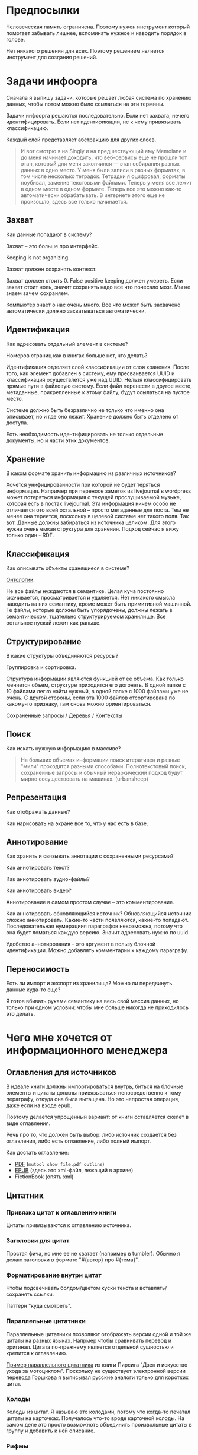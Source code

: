 * Предпосылки

  Человеческая память ограничена. Поэтому нужен инструмент который
  помогает забывать лишнее, вспоминать нужное и наводить порядок в
  голове.

  Нет никакого решения для всех. Поэтому решением является инструмент
  для создания решений.

* Задачи инфоорга

  Сначала я выпишу задачи, которые решает любая система по хранению
  данных, чтобы потом можно было ссылаться на эти термины.

  Задачи инфоорга решаются последовательно. Если нет захвата, нечего
  идентифицировать. Если нет идентификации, не к чему привязывать
  классификацию.

  Каждый слой представляет абстракцию для других слоев.

  #+BEGIN_QUOTE
      И вот смотрю я на Singly и на предшествующий ему Memolane и до меня
      начинает доходить, что веб-сервисы еще не прошли тот этап, который
      для меня закончился — этап собирания разных данных в одно место. У
      меня были записи в разных форматах, в том числе несколько
      тетрадок. Тетрадки я оцифровал, форматы поубивал, заменив
      текстовыми файлами. Теперь у меня все лежит в одном месте в одном
      формате. Теперь все это можно как-то автоматически обрабатывать. В
      интернете этого еще не произошло, здесь все только начинается.
  #+END_QUOTE

** Захват

   Как данные попадают в систему?

   Захват -- это больше про интерфейс.

   Keeping is not organizing.

   Захват должен сохранять контекст.

   Захват должен стоить 0. False positive keeping должен умереть. Если
   захват стоит ноль, значит сохранять надо все что почесало мозг. Мы
   не знаем зачем сохраняем.

   Компьютер знает о нас очень много. Все что может быть захвачено
   автоматически должно захватываться автоматически.

** Идентификация

   Как адресовать отдельный элемент в системе?

   Номеров страниц как в книгах больше нет, что делать?

   Идентификация отделяет слой классификации от слоя хранения. После
   того, как элемент добавлен в систему, ему пресваивается UUID и
   классификация осуществлется уже над UUID. Нельзя классифицировать
   прямые пути в файловую систему. Если файл перенести в другое
   место, метаданные, прикрепленные к этому файлу, будут ссылаться на
   пустое место.

   Системе должно быть безразлично не только что именно она
   описывает, но и где оно лежит. Хранение должно быть отделено от
   доступа.

   Есть необходимость идентифицировать не только отдельные документы,
   но и части этих документов.

** Хранение

   В каком формате хранить информацию из различных источников?

   Хочется унифицированности при которой не будет теряться информация.
   Например при переносе заметок из livejournal в wordpress может
   потеряться информация о текущей прослушиваемой музыке, которая есть
   в постах livejournal. Эта информация ничем особо не отличается ото
   всей остальной -- просто метаданные для поста. Тем не менее она
   тереется, поскольку в целевой системе нет такого поля. Так
   вот. Данные должны забираться из источника целиком. Для этого нужна
   очень емкая структура для хранения. Подход сейчас я вижу только
   один - RDF.

** Классификация

   Как описывать объекты хранящиеся в системе?

   [[https://en.wikipedia.org/wiki/Ontology_(information_science)][Онтологии]].

   Не все файлы нуждаются в семантике. Целая куча постоянно
   скачивается, просматривается и удаляется. Нет никакого смысла
   наводить на них семантику, кроме может быть примитивной
   машинной. Те файлы, которые должны быть упорядочены, должны лежать
   в семантическом, тщательно структурируемом хранилище. Все
   остальное пускай лежит как раньше.

** Структурирование

   В какие структуры объединяются ресурсы?

   Группировка и сортировка.

   Структура информации являются функцией от ее объема. Как только
   меняется объем, структуре приходится его догонять. В одной папке с 10
   файлами легко найти нужный, в одной папке с 1000 файлами уже не
   очень. С другой стороны, если эта 1000 файлов отсортирована по какому-то
   признаку, там снова можно ориентироваться.

   Сохраненные запросы / Деревья / Контексты

** Поиск

   Как искать нужную информацию в массиве?

   #+BEGIN_QUOTE
       На больших объемах информации поиск итеративен и разные "мили"
       проходятся разными способами. Полнотекстовый поиск, сохраненные
       запросы и обычный иерархический подход будут мирно сосуществовать
       на машинах. (urbansheep)
   #+END_QUOTE

** Репрезентация

   Как отображать данные?

   Как нарисовать на экране все то, что у нас есть в базе.

** Аннотирование

   Как хранить и связывать аннотации с сохраненными ресурсами?

   Как аннотировать текст?

   Как аннотировать аудио-файлы?

   Как аннотировать видео?

   Аннотирование в самом простом случае -- это комментирование.

   Как аннотировать обновляющийся источник? Обновляющийся источник
   сложно аннотировать. Какие-то части появляются, какие-то
   попадают. Последовательная нумерациия параграфов невозможна, потому
   что она будет ломаться каждую версию. Значит адресовать нужно по
   uuid.

   Удобство аннотирования -- это аргумент в пользу блочной
   идентификации. Можно добавлять комментарии к каждому параграфу.

** Переносимость

   Есть ли импорт и экспорт из хранилища? Можно ли передвинуть данные
   куда-то еще?

   Я готов вбивать руками семантику на весь свой массив данных, но
   только при одном условии: чтобы мне больше никогда не приходилось
   это делать.

* Чего мне хочется от информационного менеджера

** Оглавления для источников

   В идеале книги должны импортироваться внутрь, биться на блочные
   элементы и цитаты должны привязываться непосредственно к тому
   пераграфу, откуда она была вытащена. Но это непростая операция,
   даже если на входе epub.

   Поэтому делается упрощенный вариант: от книги оставляется скелет
   в виде оглавления.

   Речь про то, что должен быть выбор: либо источник создается без
   оглавления, либо есть оглавление, либо полный импорт.

   Как достать оглавление:
   - [[https://stackoverflow.com/questions/2431426/extract-toc-of-pdf][PDF]] (=mutool show file.pdf outline=)
   - [[http://www.idpf.org/accessibility/guidelines/content/nav/toc.php][EPUB]] (здесь это xml-файл, лежащий в архиве)
   - FictionBook (опять xml)

** Цитатник

*** Привязка цитат к оглавлению книги

    Цитаты привязываются к оглавлению источника.

*** Заголовки для цитат

    Простая фича, но мне ее не хватает (например в tumbler). Обычно я
    делаю заголовки в формате "#{автор} про #{тема}".

*** Форматирование внутри цитат

    Чтобы подсвечивать болдом/цветом куски текста и
    вставлять/сохранять ссылки.

    Паттерн "куда смотреть".

*** Параллельные цитатники

    Параллельные цитатники позволяют отображать версии одной и той же
    цитаты на разных языках. Напрмер чтобы сравнивать перевод и
    оригинал. Цитата по-прежнему является отдельной сущностью и
    крепится к оглавлению.

    [[https://htmlpreview.github.io/?https://github.com/teksisto/timeline/blob/master/misc/parallel_quotes/quotes.html][Пример параллельного цитатника]] из книги Пирсига "Дзен и искусство
    ухода за мотоциклом". Поскольку не существует электронной версии
    перевода Горшкова я выписывал русские аналоги только для коротких
    цитат.

*** Колоды

    Колоды из цитат. Я называю это колодами, потому что когда-то
    печатал цитаты на карточках. Получалось что-то вроде карточной
    колоды. На самом деле это просто возможноть объединить
    произвольные цитаты в группу и добавить к ней описание.

*** Рифмы

    Если долго собирать цитаты между ними начинают проглядывать
    параллели. Есть мнение что люди часто говорят про одни и те же
    вещи, просто называют их по-разному. Хотелось бы помечать такие
    находки в цитатнике связями, а потом обсуждать и оценивать
    такие связи.

    Похожесть цитат не обязательно транизитивное свойство, но
    предполагаю, что для нескольких человек на относительно больших
    наборах цитат будут находится не только пары, но цепочки из цитат.

    #+BEGIN_QUOTE
        Reed College at that time offered perhaps the best calligraphy
        instruction in the country. Throughout the campus every poster,
        every label on every drawer, was beautifully hand
        calligraphed. Because I had dropped out and didn't have to take
        the normal classes, I decided to take a calligraphy class to learn
        how to do this. I learned about serif and san serif typefaces,
        about varying the amount of space between different letter
        combinations, about what makes great typography great. It was
        beautiful, historical, artistically subtle in a way that science
        can't capture, and I found it fascinating.

        None of this had even a hope of any practical application in my
        life. But ten years later, when we were designing the first Macintosh
        computer, it all came back to me. And we designed it all into the
        Mac. It was the first computer with beautiful typography. If I had
        never dropped in on that single course in college, the "Mac" would
        have never had multiple typefaces or proportionally spaced fonts. And
        since Windows just copied the Mac, it's likely that no personal
        computer would have them. If I had never dropped out, I would have
        never dropped in on that calligraphy class, and personal computers
        might not have the wonderful typography that they do. Of course it was
        impossible to connect the dots looking forward when I was in
        college. But it was very, very clear looking backwards 10 years later.
        Again, *you can't connect the dots looking forward*;
        you can only connect them looking backwards. So you have to trust that
        the dots will somehow connect in your future. You have to trust in
        something – your gut, destiny, life, karma, whatever – because
        believing that the dots will connect down the road will give you the
        confidence to follow your heart, even when it leads you off the
        well-worn path, and that will make all the difference.

        (Steve Jobs, [[http://www.americanrhetoric.com/speeches/stevejobsstanfordcommencement.htm][Commencement Address at Stanford University]])
    #+END_QUOTE

    #+BEGIN_QUOTE
        What you’re supposed to do in most freshman-rhetoric courses is to
        read a little essay or short story, discuss how the writer has done
        certain little things to achieve certain little effects, and then have
        the students write an imitative little essay or short story to see if
        they can do the same little things. He tried this over and over again
        but it never jelled. The students seldom achieved anything, as a
        result of this calculated mimicry, that was remotely close to the
        models he’d given them. More often their writing got worse. It seemed
        as though every rule he honestly tried to discover with them and learn
        with them was so full of exceptions and contradictions and
        qualifications and confusions that he wished he’d never come across
        the rule in the first place.


        A student would always ask how the rule would apply in a certain
        special circumstance. Phædrus would then have the choice of trying to
        fake through a made-up explanation of how it worked, or follow the
        selfless route and say what he really thought. And what he really
        thought was that *the rule was pasted on to the writing after
        the writing was all done*. It was post hoc, after the fact,
        instead of prior to the fact.

        (Robert M. Pirsig, [[http://design.caltech.edu/Misc/pirsig.html][Zen and the Art of Motorcycle Maintenance]])
    #+END_QUOTE

*** Компартментализм

    Термин из психологии. По-русски обычно переводят как "раздельное
    мышление". Типовые примеры из википедии: чудеса гуманизма в
    общественной деятельности, сочетающиеся с домашним насилием и
    жестокостью; борьба с порнографией, сочетающаяся с обширной
    домашней коллекцией порно.

    Если долго собирать цитаты, в них начинают появляться
    противоположные. Иногда один и тот же человек с течением времени
    высказывает противоположные взгляды (это нормально, он растет и
    меняется).

    Идея игры в том, что брать цитаты из разных мест и укладывать их в
    два столбика -- за и против. Потом смотреть на то, как по любому
    вопросу есть две противоположных точки зрения, представленные
    вполне убедительными людьми. Может быть даже в три столбика: за,
    против и синтез -- но попыток синтеза вокруг очень мало. Хотя идея
    "срединного пути" совсем не нова, и была озвучена как упоротыми
    изотериками, так и психотерапевтами.

    Я дошел до этой игры сам, но позже обнаружил, что уже есть сервис
    реализующий похожий подход -- lovehate.ru. Там обитает много
    школьников, что конечно его портит.

    Играть в эту игру можно просто с самим собой, находя противоречия
    как в себе, так и в окружающем мире. Но есть и вторая цель --
    сделать какой-то аналог [[https://en.wikipedia.org/wiki/Debate#Student_debating_societies][дискуссионного клуба]]. Сбор best arguments,
    за и против какой-нибудь идеи.

    Конечная цель игры -- синтез разных мнений.

    #+BEGIN_QUOTE
        Раздельное мышление — это защитный механизм,
        позволяющий человеку умещать в себе логически несовместимые
        установки. Если по каким-то причинам человек нуждается в каждой из
        своих несовместимых установок, то осознание возникающего
        противоречия начинает занимать мысли попытками это противоречие
        разрешить (зачастую с помощью рационализаций). Чтобы этого не
        происходило, человек может начать «раздельно мыслить» — не
        осознавая противоречия между ними, придерживаться всех
        несовместимых установок сразу. Со стороны это выглядит как простое
        лицемерие, но сам человек в этом случае придерживается своих
        установок вполне искренне, хотя и использует в каждом конкретном
        случае только одну из них.

        (Википедия, Мак-Вильямс)
    #+END_QUOTE

    #+BEGIN_QUOTE
        Настоящий спор, говорю тебе из лагерного опыта, производится
        как поединок. По согласию выбираем посредника -- хоть Глеба
        сейчас позовем.  Берем лист бумаги, делим его отвесной чертой
        пополам. Наверху, через весь лист, пишем содержание
        спора. Затем, каждый на своей половине, предельно ясно и
        кратко, выражаем свою точку зрения на поставленный
        вопрос. Чтобы не было случайной ошибки в подборе слова --
        время на эту запись не ограничивается. [...] Пустые
        словопрения и сотрясения воздуха могут тянуться неделями. А
        спор на бумаге иногда кончается в десять минут: сразу же
        становится очевидно, что противники или говорят о совершенно
        разных вещах или ни в чем не расходятся. Когда же выявляется
        смысл продолжать спор -- начинают поочередно записывать доводы
        на своих половинках листа.

        (Солженицин, "В круге первом")
    #+END_QUOTE

** События

   Я прочитал несколько книг про историю компьютеров и сетей и понял,
   к моменту прочтения последней, я уже не могу сопоставить даты,
   которые мне описывают сейчас, с датами, которые были описаны в
   предыдущих книгах. Было бы круто наложить последовательности
   событий друг на друга и показать это все на таймлайне.

   Проблема в том, что когда я слышу, что "Хоббит" был опубликован в
   1937 году, я уже давно забыл, что в том же году вышла первая
   диснеевская полнометражка. События, даты которых я слышу, для меня
   находятся в вакууме. Если их выписывать, то со временем контекста
   будет становится все больше.

   Так же это здорово прочищает мозг, потому что выясняется с какой
   легкостью я ошибаюсь на плюс-минус десять лет в интуитивной оценке,
   когда что-то произошло.

   Кое-как, но события сейчас реализованы. Их можно добавлять,
   разглядывать на таймлайне через [[http://visjs.org][vis.js]], и крепить вместе с цитатами
   к оглавлению книги.

   [[../images/timeline/timeline1.png]]

** Словарь

*** Личный словарь терминов

    Карточки для терминов, встреченных в тексте. Крепятся к
    оглавлению. Автоматически генерируют ссылки на запрос в гугл и
    википедию.

*** Словарь иностранных слов

    Например берем субтитры на английском, тупо режем их на слова и
    удаляем всякий очевидный мусор. ﻿Прикручиваем [[https://wordnet.princeton.edu/][WordNet﻿]]. Удаляем
    множественные числа, превосходные степени, глагольные формы,
    междометия, предлоги и местоимения. Считаем частотность. Находим
    самые частовстречающиеся 2000 слов ([[https://en.wikipedia.org/wiki/Basic_English]["core vocabulary"]]). Делаем
    интерфейс, в котором пользователь может отметить знает он это
    слово или не знает (там не надо думать, если сомневаешься,
    говоришь, что не знаешь). На вычитку 1000 слов у меня уходило
    меньше часа. Предположим, что средний словарный запас у
    англоговорящего 20-30k слов, у того кто учит язык -- сильно
    меньше. За 10-20 часов систему можно научить всем словам, которые
    ты знаешь. По сравнению со временем обучения языку это очень мало.

    Ок, на выходе мы получили список слов. Что теперь с ним можно
    поделать?

    Во-первых, можно прогнать свежий текст через базу и найти слова,
    которых ты не знаешь. Если прикрутить [[https://github.com/louismullie/treat][treat]], то еще и с частью
    речи. Теперь можно автоматом генерить из них карточки для
    запоминания, в которых будет учитываться часть речи ("мне
    встречалось это слово как глагол, а тут оно как существительное"),
    автоматически добавляться пример в котором слово попалось и будет
    стоять ссылка на конретный источник, откуда слово взялось. Это
    очень круто, потому что руками делать карточки вымораживает. Из
    упоротых идей: можно скриншот делать из видео, где это слово
    показыватеся.

    Во-вторых, можно оценивать лексическую сложность текста до
    прочтения.

    На картинке синяя часть полоски -- это базовая лексика, красная --
    слова, которые повторяются два и больше раз, и желтая -- слова,
    которые встречаются в сериале один раз.

    [[../images/words/words.png]]

** Контекст

   Контекст нужен для объединения ресурсов в одно целое и показывает
   хронологию развития какой-то темы. Контекст по природе
   гетерогенен. Он может захватывать ссылки, картинки, посты, ресурсы
   любого типа.

   Контекст -- это легковестный блог с вики-страницей в заголовке.

   + Он предназначен либо для мелкого собирательства, которое возможно
     перерастет во что-то большее (например в заметку). Тогда заметка
     должна стать хедом.

   + Либо для подборки однотипных высказываний (рифмы из цитат). Хотя их можно
     делать и коммуникативными связями.

   + Крупномаштабный харвест всего встреченного на пути по интересной теме.

   На что это похоже:
   + tumbler -- множество блогов у одного пользователя. Маленькие
     блоги на какую-нибудь обскурную тему, в которых есть два поста и
     новые появляются раз в год.
   + redmine -- страница версии. Там в заголовке вики-страница, а в
     хвосте автоматичекий список задач из спринта, разбитых по типу
     работ.

   Атрибуты:

   - название
   - заголовочный блок
   - запрос, определяющий хвост
   - хвост = массив ресурсов

*** Заголовочный блок

    Заголовочный блок может использоваться как summary или описание
    того, зачем контекст нужен.

    Так же его можно использовать для агрегирования данных из
    элементов хвоста. Например контекст в который входят все
    поступления/расходы за месяц может показывать в заголовке как
    менялась сумма денег в кошельке.

    Если контекст используется для создания категории постов, то есть
    как тег, то он дает некоторые преимущества. Маркер контекста может
    быть любым (хоть uuid). В то время как отображаться будет
    нормальное название. В головном блоке можно писать что здесь лежит
    и зачем.

*** Форма быстрого поста

   В контексте есть форма быстрого поста. Ты пишешь туда текст, а он
   сам разбирается какие атрибуты ему проставить. Интересный вопрос:
   как и чем из запроса можно выводить атрибуты, которые присущи новым
   записям.

*** Хвост

   Хвост определяется запросом.

   Контекст может захватывать ресурсы автоматически, если ему задать
   правила. Все заметки, которые ссылаются на конкретного
   человека. Все покупки.

   Контекст умеет показывать хвост в прямом и обратном хронологическом
   порядках. Если я нахожу какой-то интересный блог в интернете, как
   правило мне хочется читать его с начала.

*** Контекст есть у каждого ресурса

    Еще одно странное следствие, это то, что контекст есть у каждого
    ресурса. То есть есть как минимум какой-то контекст по-умолчанию в
    который входят:

    - все ресурсы, которые ссылаются на данный
    - все ресурсы на которые ссылается он сам.

    В первом случае из множества триплетов, у которых на месте объекта
    стоит данный ресурс, выбираются уникальные значения из столбца
    субъектов.

    Дело в том, что ни жесткое дерево, ни запутанный граф сами по себе
    не подходят для хранения. Часть данных всегда упорядочена, часть
    связей всегда нарушает иерархию. То есть получается дерево,
    опутанное дополнительными связями между узлами. Это всевозможный
    cross-referencing, ассоциативные связи и прочее случайное, что
    может объединять узлы.

    Тот контекст, который есть у каждого узла -- это те самые
    случайные связи

*** Контекст как строительный блок интерфейса

    Получается, что контекст -- это один из основных строительных
    блоков интерфейса. Потому что любые колекции (eg список
    полученных/отправленных писем для человека) -- это фильтр, который
    вытаскивает сущности из базы и показывает в хедере статистику.

*** Динамическое дерево как вложенные контексты

    Интересно, что дерево вложенных контекстов -- это и есть то самое
    динамическое дерево про которое я еще не говорил.

    Новые сущности просеиваются сначала сквозь фильтр первого
    контекста, потом через фильтры вложенных контекстов и где-то
    оседают. Механизм просеивания -- это детали реализации.

    Еще раз. Контекст гетерогенен. Ему без разницы что засасывать,
    потому что засасывает он ресурсы, адресуемые uuid. Поэтому ничто
    не мешает ему содержать в себе другие контексты.

    В этом случае, кстати, голова контекста является элементом,
    отображаеммым в ленте контекста верхнего уровня. Не надо так же
    забывать, что голова контекста -- это обычный ресурс и у него, как
    и у любого друго ресурса могут быть разные вьюшки для
    отображения. Что позволяет например ужать в графическом
    представлении весь контекст до заголовка со ссылкой.

*** Вопросы

    *Чем отличается лента от структурированного документа?*

    Ничем.

    *Чем отличаются лента/дерево/контекст друг от друга? Интерфейсом?*

    Ничем не отличаются. Да, интерфейсом.

** Параллельные тексты

   Под текстом здесь понимается любая информация, упорядоченная
   последовательно.

   Примеры параллельных текстов:

   - запись выступления и презентация
   - песня и ее текст
   - подкаст и трансрипт
   - фильм, аудио дорожки к нему и субтитры
   - цитата на двух языках
   - книга на двух языках

   Есть утилиты, которые строят параллельные тексты на разных языках
   автоматически. Например, параграф к параграфу. Как я предполагаю,
   они делают это на основе грубого машинного перевода и вычисления
   насколько параграфы идентичны.
   - [[http://www.abbyy.com/aligner/][Abbyy Aligner]]
   - [[http://www.supernova-soft.com/wpsite/products/text-aligner/create-parallel-text-for-language-lerning/][Supernova Aligner]]

   Ссылки:
   - [[https://en.wikipedia.org/wiki/Parallel_text][Parallel text]]
   - [[https://ru.wikipedia.org/wiki/%D0%9F%D0%B0%D1%80%D0%B0%D0%BB%D0%BB%D0%B5%D0%BB%D1%8C%D0%BD%D1%8B%D0%B9_%D1%82%D0%B5%D0%BA%D1%81%D1%82_(%D0%BC%D0%B5%D1%82%D0%BE%D0%B4%D0%B8%D0%BA%D0%B0_%D0%BE%D0%B1%D1%83%D1%87%D0%B5%D0%BD%D0%B8%D1%8F)][Обучение через чтение параллельных текстов]]
   - [[http://ted.hyperland.com/myU/][Ted Nelson -- My parallel universe]]

** Блочный текстовый редактор

   За неимением лучшего описания блочного текстового редактора сошлюсь
   пока на заметку Глеба Калинина [[http://glebkalinin.ru/content-management-vs-web-publishing/]["Контент-менеджмент и
   веб-публикации"]].

*** Зачем бить на блочные элементы

    Удобство идентификации -- можно давать ссылку на конкретное место в
    тексте. Например цитаты -- как пример производного ресурса -- могут
    ссылаться на конкретное место, одкуда они были взяты. Возможность
    поставить ссылку на что угодно, начиная от параграфа и элемента
    списка до конкретной ячейки таблицы.

    Удобство классификации -- можно навешивать атрибуты на что угодно.

    Удобство аннотирования -- к каждому параграфу можно добавить
    аннотацию, например комментарий.

    Разбивка на параграфы позволяет строить параллельные тексты. Если
    параллелить две книги выглядит как сложная задача, то запараллелить
    несколько переводов стихотворения или две цитаты -- это вполне
    посильная задача даже для выполнения руками.

    Разбивка на блочные элементы позволяет использовать разные движки
    для рендера. Например этот кусок написан textile'ом, тут нужна
    подсветка синтаксиса, а это описание графа на языке graphvis,
    которое нужно преобразовать в картинку.

*** Post with input/output

    Ссылки на ресурсы, которые показывают что меня побудило написать
    этот текст.

** Импорт данных из веб-сервисов

   О плохом сервисе никто не знает, хороший закроется через 10
   лет. Плохой сервис не отдает данные пользователям, хороший имеет
   выгрузку данных и api. Но что с ними делать, если он все равно
   закрылся? Интерфейс пропал. Что делать с несколькими
   экспортированными наборами данных, если хочется единую ленту?

   Примеры веб-сервисов, которые пытались делать единую ленту: Singly,
   Locker, Memolane, FriendFeed. В настоящий момент все закрыты.

   Помимо единой ленты есть еще проблема единых метаданных. Теги из
   разных сервисов надо приводить к одному знаменателю.

** Динамические деревья

*** Проблемы иерархических файловых систем

   Главная проблема здесь в том, что хранение при таком подходе
   совмещено с классификацией.

   Обычные файловые системы устроены иерархически. В зависимости от
   схемы классификации файл можно положить в разные папки. Проблемы
   начинаются когда:

   - один и тот же файл можно положить в разные места.
   - изменился объем информации и схему надо детализировать
   - изменился подход и классификацию надо переделывать

   Структура -- это функция от объема информации. Меняется объем --
   меняется структура.

*** Замена одного дерево на множество

   Предложение в том, чтобы отделить хранение от классификации и
   создавать множество разных деревьев на основе запросов.

   На что это похоже: примеры такого уже давно есть в нормальных
   музыкальных плеерах, которые предлагают разнообразные способы
   отображения коллекции.

*** Сохранение файловой семантики

    Обычная проблема каталогизаторов, например calibre, в том, что
    доступ к структуре возможен только из интерфейса самого
    приложения. Нельзя пойти в папку, соответствующую
    ~категория/подкатегория/тег~ и открыть epub редактором.

**** FUSE

    Динамические деревья можно отобразить на файловую систему с
    помощью [[https://en.wikipedia.org/wiki/Virtual_file_system][виртуальной файловой системы]]. Под linux это [[https://en.wikipedia.org/wiki/Filesystem_in_Userspace][FUSE]].  Таким
    образом, можно соблюсти обычную файловую семантику, что позволит
    любым приложениям работать со структурой папок, которая генерится
    запросом.

    Биндинги для ruby: [[https://github.com/lwoggardner/rfusefs][rbusefs]]

    Пример использования: [[https://gist.github.com/teksisto/f35447da6e8079cfbe93][бесконечные рандомные pdf]]

**** WebDAV

    Либо, чтобы не связываться с системным программированием, можно
    использовать [[https://en.wikipedia.org/wiki/WebDAV][WebDAV]], монтировать веб-приложение как папку и снова
    пользоваться ей как файловой системой.

**** Hard links

    Либо это какой-то менеджер hard links.

** Конспекты

   Конспект точно так же привязывается к оглавлению, как и
   цитаты.

   В итоге к оглавлению привязываются: сам текст с возможностью
   комментирования любого параграфа и отсылками к заметкам, цитаты,
   новые слова, события, ссылки, карточки персоналий.

* Поиск подхода к реализации

  Самое вменяемое решение, которое я вижу -- это [[https://en.wikipedia.org/wiki/Resource_Description_Framework][RDF]].

** Декомпозиция

*** Блог

   Представим себе блог, где каждый пост не является монолитом, а
   собирается из кусочков-атомов. Каждый атом имеет уникальный
   идентификатор, хранится отдельно и имеет свой набор
   атрибутов. Каждый параграф, картинка, видео-ролик в посте – это
   атом. Структура поста задается списком из уникальных идентификаторов
   каждого атома, каждый из которых трансклюдится в пост. На каждый
   параграф в посте можно сослаться, навесить атрибуты и добавить
   комментарии.

   Структура каждого комментария к посту повторяет его структуру. К
   этому добавляется древовидный или линейный контейнер, который хранит
   порядок комментариев.

   Посты организуются в хронологическое дерево. Это может быть
   стандартная схема год/месяц/день или какая-нибудь другая, например,
   год/неделя/день. Деревьев может быть несколько, выбор определяется
   удобством.

   Какие элементы структуры имеем в результате?

   - атомы с атрибутами
   - линейный список для объединения атомов в посты
   - комментарии, каждый из которых повторяет структуру поста
   - дерево для комментариев
   - посты организуются в хронологическое дерево

   Теперь отрезаем лишние сущности.

   Между атомом и постом нет никакой разницы. Оба имеют уникальный
   идентификатор и набор атрибутов. Разница только в том, что у поста
   есть сложный атрибут, который хранит список входящих в него
   атомов. Сущность, обладающую уникальным идентификатором, на которую
   можно навесить атрибуты я дальше буду называть ресурсом.

   Между деревом и линейным списком нет никакой разницы, поскольку
   дерево – это просто список списков. Дерево комментариев – это список
   списков, листьями которого являются ресурсы, содержащие комментарии.

   Теперь у нас есть два вида ресурсов: посты и комментарии. На самом
   деле, даже больше, потому что атомы тоже различаются – текст,
   картинка, видео. Поскольку у нас есть несколько типов ресурсов,
   логично ввести понятие тип ресурса. Определение ресурса расширяется
   до сущности, у которой есть уникальный идентификатор, атрибуты и
   тип. Тип – это такой же атрибут, как и дата создания, заголовок или
   любая другая мета-информация. Отличает его только то, что он
   является обязательным, поскольку без него мы не будем знать, как
   обрабатывать ресурс. Допустим, мы генерируем на основе нашей
   структуры html. Чтобы отобразить текстовый атом, надо преобразовать
   содержащуюся в нем разметку (например markdown) в html, обернуть
   это в div и отдать браузеру. Чтобы показать картинку, надо обернуть
   ее в тег img и отдать браузеру. Разница в обработке закрепляется в
   виде типа.

   Атрибуты — это, строго говоря, тоже ресурсы, а линейные списки
   создаются с помощью цепочек ресурсов, ссылающихся друг на друга. Так
   что кроме ресурсов ничего особо и не остается, но атрибуты и
   линейные списки мы выкидывать пока не будем, а то говорить не о чем
   будет.

   Итак, у нас остались:

   - ресурсы
   - атрибуты
   - линейные списки

   Переводим в термины rdf:

   - ресурс по-прежнему остается ресурсом (rdf:Resource)
   - атрибуты в терминологии rdf называются rdf:property
   - атрибут «тип ресурса» – это rdf:type
   - ресурсы, описывающие атрибуты, имеют rdf:type равным rdf:Property

   Схема получается довольно заманчивая, потому что в базе данных все
   поместится в две таблицы: одна для графа и одна для сопоставления
   идентификаторов атомов и все было бы хорошо, если бы речь шла про
   однопользовательскую систему, например, если бы мы говорили про
   гибкую структуру для бекапа различных блогов. Но у блога есть
   комментарии и пользователей много. Нужно разграничение
   доступа. Красивая схема «все в двух таблицах» разваливается. Права —
   зло, про них придется думать отдельно.

   Чтобы два раза не вставать, сразу скажу, что в смысле бекапа блог не
   сильно отличается от твиттера, френдфида, фликра и многого
   другого. Все упирается в модель безопастности.

*** Оценка количества триплетов при импорте книги

    На примере книги [[http://www.learningsparql.com/]["Learning SPARQL"]].

    Поиск блочных элементов:

    : cat OEBPS/*html > all
    : grep -cP '<img|<ol|<li[>\s]|<ul[>\s]|<p[>\s]|<pre[>\s]|<h\d[>\s]|<dd|<dt|<table|<tr|<td' all
    : => 2363 <1>

    Количество заголовков в оглавлении:

    : grep -cP '<a' bk01-toc.html
    : => 268

    Получается в среднем около 8 блочных элементов на элемент
    заголовка. Предположим, что большинство элементов прикреплены к
    заголовкам третьего уровня. (Уровень заголовка считается от единицы.)

    hasPart / isPartOf. Формула: ~2 * n * (d + 1)~ Каждый блочный элемент
    принадлежит своему заголовку и всем его родительским.

    : 2 * 2363 * (3 + 1) = 18904 <2>

    Теперь у нас есть количество элементов и есть связи. Надо какие-то
    индексы, чтобы сортировать части внутри заголовка. Придется
    использовать упоротую систему нумерации из rdf, где для описания
    связи двух элементов нужно три триплета.

    : (2363-1) * 3 = 7086 <3>

    С учетом того, что информация про язык, авторов и так далее не
    подвергается инференсингу, то в сумме получается:

    : 2363 + 18904 + 7086 = 28353

    30k триплетов на одну книгу. На 1k книг -- 30 000 000 триплетов.

** Базовые определения

*** Ресурс

    Отдельная сущность, адресуемая уникальным идентификатором. Роль
    идентификатора выполняет URI.

    Имеет множество атрибутов в формате ключ=значение.

    Имеет множество представлений.

    Ресурс имеет класс, который определяет его базовый логический
    тип. Класс определяет какие атрибуты можно вешать на этот ресурс и
    с помощью каких представлений его рисовать.

    Идентификатор позволяет выцепить из источника данных настоящий
    контент, соответствующий ресурсу. Это так называемый dereferencing.

    Контент есть только у неделимых ресурсов, то есть на самом деле не
    у всех. Контент есть у ресурса, являющегося параграфом текста,
    картинкой, аудио-файлом, видео-файлом. Для ресурсов, у которых нет
    контента, устанавливается некий пустой адаптер.

*** Представление

    У ресурса есть класс. Классу соответствует множество представлений,
    из которого выбирается нужное. Представление -- это шаблон, который
    получает на входе ресурс, достает из него хеш с атрибутами, с
    помощью адаптера получает контент и рисует из всего этого html.

    У одного ресурса есть множество представлений.

    Три стандартных, которые показывают ресурс вне зависимости от того
    есть у него класс или нет:

    1) ~default~ -- показывает атрибуты и контент. Атрибуты содержащие
       ссылки на другие ресурсы показываются просто ссылками и никак не
       отображаются.
    2) ~inline~ -- показывает только контент. Для параграфа это текст в
       теге ~<p>~, для картинки тег ~<img>~ и так далее.
    2) ~link~ -- показывает только ссылку на ресурс.

    Расширенные, опирающиеся на класс:

    1) ~classed-link~ -- отображает иконку рядом со ссылкой в зависимости
       от типа ресурса.
    2) ~card~ -- показывает некоторую компактную summary по ресурсу и
       ссылку на полную версию. Например для книги это может быть
       обложка, под которой написано полное название и год
       издания. Карточки используются при отображении "плитки" из
       ресурсов.
    3) ~classed-link-with-card~ -- ~classed-link~ у которой при навении
       мышки на ссылку появляется карточка во всплывающем окне.

*** Атрибут

    Атрибут тоже ресурс. На него тоже можно навешивать атрибуты.

    Адаптер для него HTTP, потому что так сложилось.

    Формат атрибута ~<attribute>=<value>~. UUID ресурса плюс ключ и значение
    образовывают триплет.

*** Адаптер

    URI состоит из NID и NSS.

    NID -- namespace id. Позволяет выбрать адаптер для совершения с ресурсом базовых
    действий.

    NSS -- namespace spicific string. Позволяет однозначно ссылаться на
    ресурс внутри определенного namespace.

    Основные действия, которые должен поддерживать ресурс:

    - создание
    - чтение
    - редактирование
    - удаление

    Действия над метаданными внутри ресурса:

    - добавить единицу метаданных в формате ключ=значение
    - вернуть значение по определенному ключу
    - считать все метаданные и вернуть хеш
    - установить значение по определенному ключу
    - удалить единицу метаданных по ключу

    Некоторые ресурсы могут не поддерживать метаданные (plain text) или
    быть недоступными для удаления/редактирование (страница в
    интернете). В этом случае адаптер просто не поддерживает эти
    операции.

* Как это все может выглядеть на практике

  RDF -- это идея, что данные хранятся в графе. Хранить этот граф и
  управлять им можно по-разному.

** Реляционный подход

   Лучше всего про реляционный подход написал какой-то чувак с [[https://news.ycombinator.com/item?id=10326764][HN]]:

   #+BEGIN_QUOTE
       Having a completely abstracted database with one big
       table called "things" and another big table called "relationships"
       seems really attractive before you actually do it. Then it starts
       to suck.
   #+END_QUOTE

   Все хранится в трех таблицах: =Resources=, =Properties=, =Trees=.

   =Trees= -- это оптимизация, которая позволяет хранить деревья,
   упорядоченные и не упорядоченные списки, не прибегая к упоротому
   способу ~rdf:next~.

   В таблице =Resources= включен single-table inheritance, который
   выгружает ресурсы в соответствующие ruby-классы.

   Валидации делаются засчет того, что у ресурсов типа =Property= в
   классах есть методы в духе =domain= и =range=, которые возвращают
   множества того, что можно крепить к свойству слева и справа
   соответственно.

   Инферинг делается в духе:

   : after_create :add_inverse_property

   У классов нет множественного наследования. Мне оно строго говоря и
   не нужно, но реализовывать проще, если принять это
   ограничение. Правда придется разруливать два триплета с которых
   вообще начинается вся семантика. Потом все нормально.

*** Конспект

    Сначала у нас есть один ресурс -- книга. У него есть атрибут =content=
    в котором лежит ссылка на дерево.

    Ссылка на дерево -- это указатель на анонимный корневой элемент
    дерева, к которому крепятся его элементы. У элемента дерева, помимо
    информации о вложенности есть только одна полезная нагрузка --
    ссылка на ресурс.

    Мы делаем первый запрос и получаем из ресурса класса ~Book~ ресурс
    класса ~Outline~.

    Мы делаем второй запрос и получаем свойство ~content~ ресурса класса
    ~Outline~. В нем хранится ссылка на дерево.

    Мы делаем третий запрос и получаем упорядоченный массив
    элементов дерева, потому что nested set. Ресурсы крепятся к
    элементам дерева с помощью ~includes~. Для этого нужен один ~join~.
    На выходе получаем массив элементов дерева, с уже загруженными из
    базы элементами типа ~Paragraph~, ~Section~ или ~List~.

*** Цитаты, разложенные по главам

    У цитаты есть функциональное свойство источник. Функциональное в
    том смысле, что оно у него может быть только одно, потому что у
    цитаты есть только один источник.

    Цитата крепится свойством ~source~ к элементу оглавления класса
    ~Section~. Оглавление в книге одно на всех. К нему крепятся и
    конспекты, и цитаты, и контент. Это означает, что элемент
    оглавления должен иметь свой тип и свои свойства, к которым
    крепятся соответствующие деревья.

    Допустим он имеет тип ~Section~. У ~Section~ есть четыре атрибута:
    ~dc:title~, ~my:content~, ~my:outlite~, ~my:quotes~.

    Первый запрос: взять у книги атрибут ~оглавление~ и достать оттуда
    ссылку на анонимный элемент дерева, который хранит все элементы
    оглавления класса ~Section~.

    : resource[toc] = tree_id

    Второй запрос: прийти в таблицу деревья и вытащить оттуда всех
    детей этого анонимного элемента, сделав на них ~inludes~, что дает
    нам все ресурсы описывающие главы. Это первый ~join~.

    : tocs = Tree.find(tree_id).descendants.includes(r)

    Третий запрос: из каждого ресурса типа ~Section~ надо достать
    свойство ~quotes~, которое ссылается на анонимный элемент дерева,
    который хранит список элементов класса ~Quote~, который нам и нужен.

** Обычный реляционный подход + наведенная семантика

   Объекты каждого класса хранятся в отдельной таблице, связи между
   ними во внешних ключах. Связи лежат в коде. Новый класс -- новый
   скаффолд. Ограничения разползаются в валидации и колбеки.

   На сервере стоит вордпресс, редмайн и медиавики. Делается точка
   доступа ~sparql~, которая маппит их таблицы в rdf и предоставляет
   унифицированный доступ. На основе этой точки доступа рисуется
   интерфейс.

   Основная проблема этого подхода в невозможности импорта данных из
   какого-то источника без изменения схемы хранения данных. Если схему
   не менять, то при импорте либо часть данных потеряется, либо
   придется менять их семантику. Например у нас есть хранилище,
   заточенное под wordress, а импортировать туда надо записи из
   livejournal, и поле "current mood" приходится класть прямо в текст
   записи, потому что мы не можем его добавить не программируя.

** Семантика

   [[https://en.wikipedia.org/wiki/Triplestore][Триплстор]], [[https://en.wikipedia.org/wiki/Semantic_reasoner][ризонер]], запросы на [[https://en.wikipedia.org/wiki/SPARQL][SPARQL]]. Интерфейс на
   рельсах. Моделей нет. Контроллер по сути один --
   ~ResourcesController~. В основном надо рисовать партиалы для
   отрисовки ресурсов конретного класса с указанной детализаций и
   связанными ресурсами.

*** OpenLink Virtuoso

    http://virtuoso.openlinksw.com/

*** AllegroGraph

    http://franz.com/

    Выглядит вполне живым. Копирайт на сайте обновляется, есть всякие
    видео и список событий. Есть community версия и платная. Внезапно
    есть биндинги для Common Lisp и курсы по изучению Common Lisp.

** Графовая база данных

   Если конкретнее, то [[https://neo4j.com][neo4j]]. Про графовые базы
   пишут, что если цепочки связей между ресурсами больше двух, то
   можно использовать, а если нет, тогда postgres. То есть
   хранить там все нет смысла.

   Использует собственный язык запросов [[https://neo4j.com/docs/developer-manual/current/cypher/][Cypher]]. Говорят, что
   поддерживает SPARQL.

   Подозрение вызывает то, что связи не являются узлами как в RDF. На
   них можно навешивать атрибуты, но это каждый раз происходит
   локально для каждой созданной связи. То есть метаинформацию кто и
   когда добавил связь оставить можно, но нельзя сказать, что эта
   связь соединяет только определенные узлы. Эта информация уходит в
   логику приложения.

   С другой стороны это радикально упрощает provenance. Нет этой
   упоротой rdf-схемы, где для описания одной связи надо использовать
   4+n триплетов, (n -- количество триплетов с мета-информацией, 4 --
   statement + subject + predicate + object). Как оно устроено внутри,
   мне не интересно, главное что думать про это не надо будет.

   Очень привлекают примеры с быстрой загрузкой данных из WordNet и
   dbpedia.

   Определенно хорошо применять для:
   - связей между цитатами
   - связей между параграфами

   Книга O'Reilly "Graph Databases" -- это введение в neo4j.

   Обертка для ruby: [[https://github.com/neo4jrb/neo4j][neo4jrb]] ([[https://neo4jrb.readthedocs.io/en/7.1.x/][docs]] / [[https://www.youtube.com/watch?v=bDjbqRL9HcM][блог на neo4jrb за 10 минут]])

* История

** (1945) Vannevar Bush — As We May Think

   The Atlantic: [[http://www.theatlantic.com/magazine/archive/1945/07/as-we-may-think/303881/][As We May Think]]

   Wikipedia: [[https://en.wikipedia.org/wiki/Memex][Memex]]

** (1967) Andries van Dam, Ted Nelson — Hypertext Editing System

   Wiki: [[https://en.wikipedia.org/wiki/Hypertext_Editing_System][HES]]

** (1968) Douglas Engelbart — oN-Line System

   Wiki: [[https://en.wikipedia.org/wiki/The_Mother_of_All_Demos][The Mother of All Demos]] / [[https://en.wikipedia.org/wiki/NLS_(computer_system)][oN-Line System]]

   Видео: http://www.1968demo.org/

** (1968) Andries van Dam — File Retrieval and Editing System

   Wiki: [[https://en.wikipedia.org/wiki/Hypertext_Editing_System][FRESS]]

** (1985) Intermedia

   #+BEGIN_QUOTE
       In 1983 Andries van Dam, William S. Shipp and Norman Meyrowitz founded
       the Institute for Research in Information and Scholarship (IRIS) at Brown.
       Their most notable project was Intermedia, a networked, shared, multiuser
       hypermedia system explicitly designed for use within university research and
       teaching environments. Intermedia was started in 1985 and sponsored by the
       Annenberg/CPB project and IBM (Meyrowitz 1986, 196).
   #+END_QUOTE

   Wiki: [[https://en.wikipedia.org/wiki/Intermedia_(hypertext)][Intermedia]]

** (1991) Gifford — Semantic file systems

   Старая заметка про Гиффорда:

   #+BEGIN_QUOTE
       Подход, описанный Гиффордом, можно наглядно продемонстрировать на
       примере делишеса. Факт того, что он писал это еще в 1991 году, убивает на
       фиг. Но. Главный недостаток этого подхода заключается в том, что когда
       множества полей (fields) и их значений (values) выростет, системой
       будет невозможно пользоваться. Это видно и на примере делишеса. Никто
       не пользуется инкрементным поиском. Это прикольно, но медленно и нафиг
       никому не сдалось. Проблема инкрементного поиска в том, что вылезает
       слишком много не нужных параметров.

       Сохраненные запросы имеют то преимущество перед подходом Гиффорда, что
       они заранее отсеивают ненужные параметры поиска. Дело не в том, что
       дерево -- это плохо. Дело в том, что одно дерево это плохо. Деревьев
       должно быть много. В файловую систему из можно интегрировать с помощью
       виртуальных файловых систем.
   #+END_QUOTE

** (1993) LDAP

   LDAP интересен своей способностью строить классицификаторы. Там
   есть классы, наследование, всякие прочие штуки. Для 1993 года
   неплохо.

   Wiki: [[https://en.wikipedia.org/wiki/Lightweight_Directory_Access_Protocol][LDAP]]

   [[http://www.zytrax.com/books/ldap/][LDAP for Rocket Scientists]]

** (1996) Eric Freeman and David Gelertner — Lifestreams

   Wiki: [[https://en.wikipedia.org/wiki/Lifestreaming][Lifestreaming]]

** (1999) Presto

   Paul Dourish, W. Keith Edwards, Anthony LaMarca and Michael
   Salisbury. Xerox Palo Alto Research Center.

   [[http://www.dourish.com/publications/1999/tochi-presto.pdf][Presto: An Experimental Architecture for Fluid Interactive Document Spaces]]

** (2000) id3v2.4

   Informal standard на теги для mp3 файлов. Не смотря на то, что
   структура метаданных хорошо прописана, по большому счету ее никто
   не использует.

   Проблема метаданных для музыки -- обширная тема, надо ее чуть позже
   раскрыть.

   http://id3.org/id3v2.4.0-frames

** (2000) MusicBrainz

   Отлично прописанная онтология для музыки. Last.fm забирает данные
   именно отсюда.

   https://musicbrainz.org/

** (2001) Eric Kim — Purple

   Подход к решению проблемы идентификации частей документа. Добавляет
   для блочных элементов в html якоря со ссылками. Реализация идеи Нельсона.

   https://en.wikipedia.org/wiki/Purple_Numbers

** (2001) Tim Berners-Lee — Semantic Web

** (2001) Tinderbox

   По сути -- mindmap. Есть заметки, у них есть классы (прототипы на
   местном сленге) и аттрибуты. Из классов можно делать иерархии.

   Есть несколько способов отображения заметок: mindmap (с
   возможностью заныривания в поддерево), timeline, outline, карта. В
   смысле отображение Tinderbox хорош, хотя он упускает один важный
   способ отображения -- лента.

   Между заметками можно делать связи. Связи можно делать между любыми
   заметками, даже если они находятся на разных уровнях иерархии. Есть
   инспектор, который показывает все входящие и исходящие связи для
   конкретной заметки.

   Tinderbox не является редактором гипертекста (и тем более блочным
   редактором), связи у него существуют только на уровне
   заметок. Метаданные тоже можно навешивать на уровне заметок. Текст
   по-прежнему лежит одним куском.

   Книга: [[http://www.markbernstein.org/][Mark Bernstein]] -- [[http://www.eastgate.com/Tinderbox/TinderboxWay.html][The Tinderbox Way]]

   Сайт разработчика: [[http://www.markbernstein.org/][Mark Bernstein]]

   Wiki: [[https://en.wikipedia.org/wiki/Tinderbox_%28application_software%29][Tinderbox]]

   Release dates: http://www.markbernstein.org/elements/Releases.jpg

** (2003) Joshua Schachter — Del.icio.us

   Старая заметка про [[https://delicious.com][delicious]]:

   #+BEGIN_QUOTE
       Про отношения с делишесом. Плохие у меня с делишесом
       отношения. Естественный подход мне не нравится. Точнее он у
       меня изначально вызвал какое-то непонимание. Поэтому изначально
       я пользовался противоестественным способом. Пытался добавлять
       избытычные метаданные. Сделал подобие онтологии. Но проблема
       этого подхода в том, что дальше с данными сделать ничего
       нельзя. Язык запросов лучше даже на френдфиде.

       Есть другая сторона. Почему фрф лучше для показывания
       ссылок. Сохранение ссылки очень мало кто сопровождает тем почему
       эта ссылка привлекла внимание. Никто не пишет эту самую
       пресловутую тысячу знаков. Это долго и никому не
       инетересно. Сохранение ссылки – это тоже самое рассказывание
       истории. Потому что без истории ссылки никому не нужна. Этих
       ссылок вокруг слишком много, чтобы во все тыкать и самому
       разбираться что там к чему. Социальность делишеса проявляется
       только в одном случае – когда люди начинают искать популярные
       ссылки по какому-то тегу.

       Компенсировать отсутствие обсуждения заправлением делишеса во
       френдфид тоже плохо. Потому что если исходить из того, что это все
       ссылки "на потом", то соотношение сигнал/шум становится слишком
       низким. Каждый сохраняет в день по несколько ссылок умножить на
       количество френдов – получается жуткий мусор. Поэтому ссылки нужно
       обсуждать там, где они лежат.

       Одно время я очень перся от делишеса, но сейчас это прошло. Тогда
       мне хотелось, чтобы так можно было работать с файлами на харде. Но
       если из метаданных нельзя ничего выжать, то на фиг они нужны?

       У делишеса есть проблема интерфейса – сохранять слишком долго. В
       результате на смену ему пришел Read It Later. Пост сохраняется
       одним нажатием галочки. Получается обычный линейный список. То,
       что прошло испытание временем переносится в делишес. Или про это
       рассказывается история во френфиде. Лишнее удаляется одним
       кликом. То что там нет тегов – это отдельная тема. Мне кажется,
       что ключевые слова можно вытаскивать из текста
       автоматом. Используя API того же делишеса или гугла. Или тупо
       смотреть по частоте.

       Получается, что делишес – это медленные коммуникации. Медленные
       именно из-за интерфейса, а не по сути. Из этого вытекает очевидное
       в принципе заключение, что пропускная способность интерфейса
       определяет суть сервиса. Если сделать медленный интерфейс для
       чата, то это будет уже форум. Условно говоря. Если сделать быстрый
       интерфейс для форума, то получится френдфид. Опять же очень
       условно.
   #+END_QUOTE

** (2004) W3C — RDF / RDFS / OWL
** (2007) DBpedia

   Вытаскивает структурированные данные из википедии, конвертит их в
   RDF, позволяет делать запросы на SPARQL.

   Wiki: [[https://en.wikipedia.org/wiki/DBpedia][DBpedia]]

** (2007) Scrivener

   Инструмент для написания текстов. Есть текстовый редактор и
   контроль версий. Есть хранилище связанных файлов и их отображение в
   виде доски. Какие-то инструменты для рефакторинга в духе
   "переименовать персонажа".

   Надо еще в нем покопаться, но пока ощущение что в целом он про текст
   как проект.

   http://www.literatureandlatte.com/scrivener.html

** (2008) Evernote

   Подкаст с Пачиковым: [[http://runetologia.podfm.ru/96/][Рунетология 45]]

   Wiki: [[https://en.wikipedia.org/wiki/Evernote][Evernote]]

** (2009) Fluidinfo

   У них очень прикольный [[http://blogs.fluidinfo.com/][блог]], если читать его с начала, а не с конца.

   http://fluidinfo.com

** (2013) Ginko

   Хороший. Умеет делать презентации и возвращать текст в виде
   json. Интересен в первую очередь интерфейсом.

   https://gingkoapp.com

** Org-mode

   Outliner для emacs. Выяснилось, что пока нет хорошего инструмента,
   которому можно доверять, вполне можно жить с помощью текстовых
   файлов и git.

   http://orgmode.org/

** Calibre

   Reference-mode в читалке. Решение проблемы идентификации для
   электронных книг.

   https://calibre-ebook.com/

** Smallest Federated Wiki

   Создатель первой вики, [[https://en.wikipedia.org/wiki/Ward_Cunningham][Ward Cunningham]], делает федеративную
   вики. Страницы можно форкать и поддерживать локально свою версию.

   http://fed.wiki.org

** Chandler

   https://en.wikipedia.org/wiki/Chandler_%28software%29

** CommonTag

   Теги на основе заголовков статей в википедии. Позволяют получить
   для тега хорошо прописанную семантику, в том числе на разных
   языках. Какая-то инкарнация этой идеи вроде используется в facebook
   для отмечания интересов пользователя.

   http://microformats.org/wiki/CommonTag

** Friendfeed

   Помимо всего прочего умел собирать данных из разных источников в
   одну ленту.

** Locker

   Метасервис по собиранию данных из разных веб-сервисов в единую
   ленту.

** Singly

   Метасервис по собиранию данных из разных веб-сервисов в единую
   ленту. Singly ориентирован не только на собирание, но и на
   предоставление к собранному API для различных манипуляций и
   визуализации.

   #+BEGIN_QUOTE
      Singly was founded by Jeremie Miller, creator of XMPP, Jason Cavnar
      and Simon Murtha-Smith. Matt Zimmerman, former CTO of Ubuntu,
      joined Singly and was the CTO.
   #+END_QUOTE

   2013-08-22 -- поглощен компанией [[http://appcelerator.com/][appcelerator]].

** NEPOMUK

   https://en.wikipedia.org/wiki/NEPOMUK_%28framework%29

** TiddlyWiki

   http://tiddlywiki.com/

* Ссылки

   http://infotoday.com/ -- новости

   http://booksblog.infotoday.com/ -- книги

   Каталог статей на сайте Брета Виктора: Engelbart, Bush, Alan Key и
   другие - http://worrydream.com/refs/.

** Учебные заведения

   [[http://www.ischool.berkeley.edu/][UC Berkeley School of Information]]
   - [[https://bcourses.berkeley.edu/courses/1247347/assignments/syllabus][INFO202: Information Organization and Retrieval (Fall 2014)]]

   [[https://ischool.uw.edu/][University of Washington Information School]]
   - [[http://kftf.ischool.washington.edu/][Keeping Found Things Found]]

** Термины

   - [[https://en.wikipedia.org/wiki/Personal_information_manager][Personal information manager]]
   - [[https://en.wikipedia.org/wiki/Semantic_Web][Semantic Web]]
   - [[https://en.wikipedia.org/wiki/Personal_knowledge_base][Personal knowledge base]]
   - [[https://en.wikipedia.org/wiki/Information_science][Information science]]
   - [[https://en.wikipedia.org/wiki/Faceted_classification][Faceted classification]]
   - [[https://en.wikipedia.org/wiki/Metadata][Metadata]]
   - [[https://en.wikipedia.org/wiki/Entity%E2%80%93attribute%E2%80%93value_model][Entity–attribute–value model]]
   - [[https://en.wikipedia.org/wiki/Adaptive_hypermedia][Adaptive hypermedia]]
   - [[https://en.wikipedia.org/wiki/Hypertext][Hypertext]]
   - [[https://en.wikipedia.org/wiki/Semantic_desktop][Semantic desktop]]
   - [[https://en.wikipedia.org/wiki/Parallel_text][Parallel text]]
   - [[https://en.wikipedia.org/wiki/Transclusion][Transclusion]]
   - [[https://en.wikipedia.org/wiki/Graph_database][Graph database]]
   - [[https://en.wikipedia.org/wiki/Universally_unique_identifier][Universally unique identifier (UUID)]]
   - [[https://en.wikipedia.org/wiki/Uniform_Resource_Identifier][URI]] / [[https://en.wikipedia.org/wiki/Uniform_Resource_Locator][URL]] / [[https://en.wikipedia.org/wiki/Uniform_Resource_Name][URN]]
   - [[https://en.wikipedia.org/wiki/Dublin_Core][Dublin Core]]

** Люди

   - [[https://en.wikipedia.org/wiki/Douglas_Engelbart][Douglas Engelbart]]
   - [[https://en.wikipedia.org/wiki/Vannevar_Bush][Vannevar Bush]]
   - [[https://en.wikipedia.org/wiki/Andries_van_Dam][Andries van Dam]]
   - [[https://en.wikipedia.org/wiki/Ted_Nelson][Ted Nelson]]

** Книги

   История:
   - [[http://www.anthempress.com/memory-machines][Memory Machines: The Evolution of Hypertext]] (Anthem Press)

   Техническое:
   - A Semantic Web Primer (MIT Press)
   - Semantic Web for the Working Ontologist (Morgan-Kaufman)
   - Learning SPARQL (O'Reilly)
   - Graph Databases (O'Reilly)

   Методологическое:
   - Keeping Found Things Found (Morgan-Kaufman)
   - The Discipline of Organizing (MIT Press)

   Художественное:
   - Игра в бисер (Герман Гессе)

** Ассоциации

*** Association for Information Science and Technology

    Ааа, ыыы, много всего, оно живое.

    https://www.asist.org/

** urbansheep

*** LiveJournal

    - [[https://urbansheep.livejournal.com/tag/info organization][info organization]]
    - [[https://urbansheep.livejornal.com/tag/classification][classification]]
    - [[https://urbansheep.livejournal.com/tag/memory_management][memory management]]
    - [[https://urbansheep.livejournal.com/tag/knowledge_management][knowledge management]]
    - [[https://urbansheep.livejornal.com/tag/hypertext][hypertext]]

*** FriendFeed

    - [[http://urbansheep.com/friendfeed/urbansheep/lists/hashtags/infoorg.html][инфоорг]]
    - [[http://urbansheep.com/friendfeed/urbansheep/lists/hashtags/svoy_nebolshoy_internet.html][свой небольшой интернет]]
    - [[http://urbansheep.com/friendfeed/urbansheep/lists/hashtags/tsifrovaya_istoriya.html][цифровая история]]
    - [[http://urbansheep.com/friendfeed/urbansheep/lists/hashtags/arhivisty.html][архивисты]]

*** Pinboard

    - [[https://pinboard.in/u:urbansheep/t:km/][KM]] / [[https://pinboard.in/u:urbansheep/t:knowledgemanagement/][knowledgemanagement]]
    - [[https://pinboard.in/u:urbansheep/t:infoorg/][infoorg]]
    - [[https://pinboard.in/u:urbansheep/t:hypertext/][hypertext]]
    - [[https://pinboard.in/u:urbansheep/t:semanticweb/][semanticweb]]
    - [[https://pinboard.in/u:urbansheep/t:classification/][classification]]
    - [[https://pinboard.in/u:urbansheep/t:metadata/][metadata]]

** Конференции

*** Personal Digital Archiving Conference

    Можно поковыряться, но как-то скучно. Видео лежат на archive.org.

    http://personaldigitalarchiving.com

    https://archive.org/details/PDA2015
